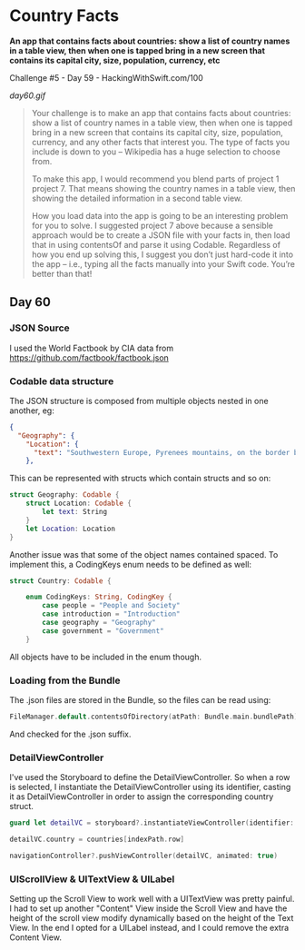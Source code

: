 * Country Facts

*An app that contains facts about countries: show a list of country names in a table view, then when one is tapped bring in a new screen that contains its capital city, size, population, currency, etc*

Challenge #5 - Day 59 - HackingWithSwift.com/100

[[day60.gif]]

#+BEGIN_QUOTE
Your challenge is to make an app that contains facts about countries: show a list of country names in a table view, then when one is tapped bring in a new screen that contains its capital city, size, population, currency, and any other facts that interest you. The type of facts you include is down to you – Wikipedia has a huge selection to choose from.

To make this app, I would recommend you blend parts of project 1 project 7. That means showing the country names in a table view, then showing the detailed information in a second table view.

How you load data into the app is going to be an interesting problem for you to solve. I suggested project 7 above because a sensible approach would be to create a JSON file with your facts in, then load that in using contentsOf and parse it using Codable. Regardless of how you end up solving this, I suggest you don’t just hard-code it into the app – i.e., typing all the facts manually into your Swift code. You’re better than that!
#+END_QUOTE

** Day 60
*** JSON Source
I used the World Factbook by CIA data from https://github.com/factbook/factbook.json
*** Codable data structure
The JSON structure is composed from multiple objects nested in one another, eg:
#+BEGIN_SRC json
{
  "Geography": {
    "Location": {
      "text": "Southwestern Europe, Pyrenees mountains, on the border between France and Spain"
    },
#+END_SRC

This can be represented with structs which contain structs and so on:

#+BEGIN_SRC Swift
    struct Geography: Codable {
        struct Location: Codable {
            let text: String
        }
        let Location: Location
    }
#+END_SRC

Another issue was that some of the object names contained spaced. To implement this, a CodingKeys enum needs to be defined as well:

#+BEGIN_SRC Swift
struct Country: Codable {
    
    enum CodingKeys: String, CodingKey {
        case people = "People and Society"
        case introduction = "Introduction"
        case geography = "Geography"
        case government = "Government"
    }
#+END_SRC

All objects have to be included in the enum though.

*** Loading from the Bundle
The .json files are stored in the Bundle, so the files can be read using:

#+BEGIN_SRC Swift
FileManager.default.contentsOfDirectory(atPath: Bundle.main.bundlePath)
#+END_SRC

And checked for the .json suffix.
*** DetailViewController
I've used the Storyboard to define the DetailViewController.
So when a row is selected, I instantiate the DetailViewController using its identifier, casting it as DetailViewController in order to assign the corresponding country struct.

#+BEGIN_SRC Swift
guard let detailVC = storyboard?.instantiateViewController(identifier: "DetailID") as? DetailViewController else { return }
        
detailVC.country = countries[indexPath.row]
        
navigationController?.pushViewController(detailVC, animated: true)
#+END_SRC

*** UIScrollView & UITextView & UILabel
Setting up the Scroll View to work well with a UITextView was pretty painful. I had to set up another "Content" View inside the Scroll View and have the height of the scroll view modify dynamically based on the height of the Text View.
In the end I opted for a UILabel instead, and I could remove the extra Content View.
